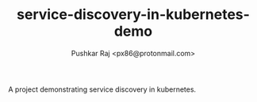 #+TITLE: service-discovery-in-kubernetes-demo
#+AUTHOR: Pushkar Raj <px86@protonmail.com>

A project demonstrating service discovery in kubernetes.
